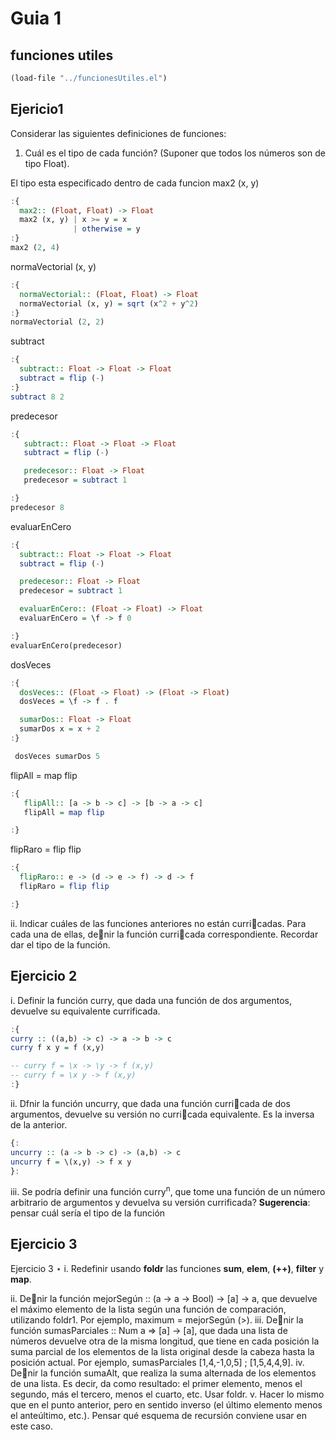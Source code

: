 * Guia 1
** funciones utiles
#+BEGIN_SRC emacs-lisp
  (load-file "../funcionesUtiles.el")
#+END_SRC
** Ejericio1


Considerar las siguientes definiciones de funciones:
1) Cuál es el tipo de cada función? (Suponer que todos los números son de tipo Float).

El tipo esta especificado dentro de cada funcion
max2 (x, y)
#+BEGIN_SRC haskell :results output
  :{
    max2:: (Float, Float) -> Float
    max2 (x, y) | x >= y = x
                | otherwise = y
  :}
  max2 (2, 4)
#+END_SRC

#+RESULTS:
: 4.0

normaVectorial (x, y)
#+BEGIN_SRC haskell :results output
  :{
    normaVectorial:: (Float, Float) -> Float
    normaVectorial (x, y) = sqrt (x^2 + y^2)
  :}
  normaVectorial (2, 2)
#+END_SRC

#+RESULTS:
: 2.828427

subtract
#+BEGIN_SRC haskell :results output
  :{
    subtract:: Float -> Float -> Float
    subtract = flip (-)
  :}
  subtract 8 2
#+END_SRC

#+RESULTS:
: -6.0

predecesor
#+BEGIN_SRC haskell :results output
  :{
     subtract:: Float -> Float -> Float
     subtract = flip (-)

     predecesor:: Float -> Float
     predecesor = subtract 1

  :}
  predecesor 8
#+END_SRC

#+RESULTS:
: 7.0



evaluarEnCero

#+BEGIN_SRC haskell :results output
    :{
      subtract:: Float -> Float -> Float
      subtract = flip (-)

      predecesor:: Float -> Float
      predecesor = subtract 1

      evaluarEnCero:: (Float -> Float) -> Float
      evaluarEnCero = \f -> f 0

    :}
    evaluarEnCero(predecesor)
#+END_SRC

#+RESULTS:
: -1.0

dosVeces
#+BEGIN_SRC haskell :results output
  :{
    dosVeces:: (Float -> Float) -> (Float -> Float)
    dosVeces = \f -> f . f

    sumarDos:: Float -> Float
    sumarDos x = x + 2
  :}

   dosVeces sumarDos 5
#+END_SRC

#+RESULTS:
: 9.0

flipAll = map flip
#+BEGIN_SRC haskell :results output
  :{
     flipAll:: [a -> b -> c] -> [b -> a -> c]
     flipAll = map flip

  :}
   #+END_SRC

   #+RESULTS:




flipRaro = flip flip
#+BEGIN_SRC haskell :results output
  :{
    flipRaro:: e -> (d -> e -> f) -> d -> f
    flipRaro = flip flip

  :}
#+END_SRC

#+RESULTS:

ii. Indicar cuáles de las funciones anteriores no están curricadas. Para cada una de ellas, denir la función
curricada correspondiente. Recordar dar el tipo de la función.
** Ejercicio 2
i. Definir la función curry, que dada una función de dos argumentos,
devuelve su equivalente currificada.

#+BEGIN_SRC haskell :results output
:{
curry :: ((a,b) -> c) -> a -> b -> c
curry f x y = f (x,y)

-- curry f = \x -> \y -> f (x,y)
-- curry f = \x y -> f (x,y)
:}

#+END_SRC

ii. Dfnir la función uncurry, que dada una función curricada de dos argumentos, devuelve su versión no
curricada equivalente. Es la inversa de la anterior.
#+begin_src haskell :results output
{:
uncurry :: (a -> b -> c) -> (a,b) -> c
uncurry f = \(x,y) -> f x y
}:
#+end_src

iii. Se podría definir una función curry^n, que tome una función de un número arbitrario de argumentos y
devuelva su versión currificada?
*Sugerencia*: pensar cuál sería el tipo de la función
** Ejercicio 3
Ejercicio 3 ⋆
i. Redefinir usando *foldr* las funciones *sum*, *elem*, *(++)*, *filter* y *map*.


ii. Denir la función mejorSegún :: (a -> a -> Bool) -> [a] -> a, que devuelve el máximo elemento
de la lista según una función de comparación, utilizando foldr1. Por ejemplo, maximum = mejorSegún
(>).
iii. Denir la función sumasParciales :: Num a => [a] -> [a], que dada una lista de números devuelve
otra de la misma longitud, que tiene en cada posición la suma parcial de los elementos de la lista original
desde la cabeza hasta la posición actual. Por ejemplo, sumasParciales [1,4,-1,0,5] ; [1,5,4,4,9].
iv. Denir la función sumaAlt, que realiza la suma alternada de los elementos de una lista. Es decir, da como
resultado: el primer elemento, menos el segundo, más el tercero, menos el cuarto, etc. Usar foldr.
v. Hacer lo mismo que en el punto anterior, pero en sentido inverso (el último elemento menos el anteúltimo,
etc.). Pensar qué esquema de recursión conviene usar en este caso.
